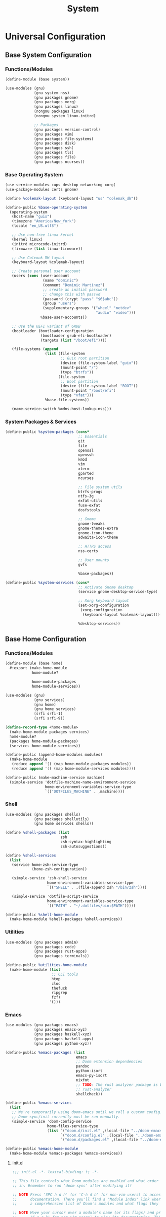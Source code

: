 #+TITLE: System

* Universal Configuration
** Base System Configuration
:PROPERTIES:
:header-args: :tangle base/system.scm
:END:
*** Functions/Modules
#+begin_src scheme
(define-module (base system))

(use-modules (gnu)
             (gnu system nss)
             (gnu packages gnome)
             (gnu packages xorg)
             (gnu packages linux)
             (nongnu packages linux)
             (nongnu system linux-initrd)

             ;; Packages
             (gnu packages version-control)
             (gnu packages vim)
             (gnu packages file-systems)
             (gnu packages disk)
             (gnu packages ssh)
             (gnu packages tls)
             (gnu packages file)
             (gnu packages ncurses))
#+end_src
*** Base Operating System
#+begin_src scheme
(use-service-modules cups desktop networking xorg)
(use-package-modules certs gnome)

(define %colemak-layout (keyboard-layout "us" "colemak_dh"))

(define-public %base-operating-system
  (operating-system
   (host-name "guix")
   (timezone "America/New_York")
   (locale "en_US.utf8")

   ;; Use non-free linux kernel
   (kernel linux)
   (initrd microcode-initrd)
   (firmware (list linux-firmware))

   ;; Use Colemak DH layout
   (keyboard-layout %colemak-layout)

   ;; Create personal user account
   (users (cons (user-account
                 (name "dominic")
                 (comment "Dominic Martinez")
                 ;; create an initial password
                 ;; change this with passwd
                 (password (crypt "pass" "$6$abc"))
                 (group "users")
                 (supplementary-groups '("wheel" "netdev"
                                         "audio" "video")))
                %base-user-accounts))

   ;; Use the UEFI variant of GRUB
   (bootloader (bootloader-configuration
                (bootloader grub-efi-bootloader)
                (targets (list "/boot/efi"))))

   (file-systems (append
                  (list (file-system
                         ;; Guix root partition
                         (device (file-system-label "guix"))
                         (mount-point "/")
                         (type "btrfs"))
                        (file-system
                         ;; Boot partition
                         (device (file-system-label "BOOT"))
                         (mount-point "/boot/efi")
                         (type "vfat")))
                  %base-file-systems))

   (name-service-switch %mdns-host-lookup-nss)))
#+end_src
*** System Packages & Services
#+begin_src scheme
(define-public %system-packages (cons*
                                 ;; Essentials
                                 git
                                 file
                                 openssl
                                 openssh
                                 kmod
                                 vim
                                 xterm
                                 gparted
                                 ncurses

                                 ;; File system utils
                                 btrfs-progs
                                 ntfs-3g
                                 exfat-utils
                                 fuse-exfat
                                 dosfstools

                                 ;; Gnome
                                 gnome-tweaks
                                 gnome-themes-extra
                                 gnome-icon-theme
                                 adwaita-icon-theme

                                 ;; HTTPS access
                                 nss-certs

                                 ;; User mounts
                                 gvfs

                                 %base-packages))

(define-public %system-services (cons*
                                 ;; Activate Gnome desktop
                                 (service gnome-desktop-service-type)

                                 ;; Xorg keyboard layout
                                 (set-xorg-configuration
                                  (xorg-configuration
                                   (keyboard-layout %colemak-layout)))

                                 %desktop-services))
#+end_src
** Base Home Configuration
:PROPERTIES:
:header-args: :tangle base/home.scm
:END:
*** Functions/Modules
#+begin_src scheme
(define-module (base home)
  #:export (make-home-module
            home-module?

            home-module-packages
            home-module-services))

(use-modules (gnu)
             (gnu services)
             (gnu home)
             (gnu home services)
             (srfi srfi-1)
             (srfi srfi-9))

(define-record-type <home-module>
  (make-home-module packages services)
  home-module?
  (packages home-module-packages)
  (services home-module-services))

(define-public (append-home-modules modules)
  (make-home-module
   (reduce append '() (map home-module-packages modules))
   (reduce append '() (map home-module-services modules))))

(define-public (make-machine-service machine)
  (simple-service 'dotfile-machine-name-environment-service
                  home-environment-variables-service-type
                  `(("DOTFILES_MACHINE" . ,machine))))
#+end_src
*** Shell
#+begin_src scheme
(use-modules (gnu packages shells)
             (gnu packages shellutils)
             (gnu home services shells))

(define %shell-packages (list
                         zsh
                         zsh-syntax-highlighting
                         zsh-autosuggestions))

(define %shell-services
  (list
   (service home-zsh-service-type
            (home-zsh-configuration))

   (simple-service 'zsh-shell-service
                   home-environment-variables-service-type
                   `(("SHELL" . ,(file-append zsh "/bin/zsh"))))

   (simple-service 'dotfile-script-service
                   home-environment-variables-service-type
                   `(("PATH" . "~/.dotfiles/bin:$PATH")))))

(define-public %shell-home-module
  (make-home-module %shell-packages %shell-services))
#+end_src
*** Utilities
#+begin_src scheme
(use-modules (gnu packages admin)
             (gnu packages code)
             (gnu packages rust-apps)
             (gnu packages terminals))

(define-public %utilities-home-module
  (make-home-module (list
                     ;; CLI tools
                     htop
                     cloc
                     thefuck
                     ripgrep
                     fzf)
                    '()))
#+end_src
*** Emacs
#+begin_src scheme
(use-modules (gnu packages emacs)
             (gnu packages emacs-xyz)
             (gnu packages haskell-xyz)
             (gnu packages haskell-apps)
             (gnu packages python-xyz))

(define-public %emacs-packages (list
                                emacs
                                ;; Doom extension dependencies
                                pandoc
                                python-isort
                                emacs-py-isort
                                nixfmt
                                ;; TODO: The rust analyzer package is broken as of 2021-12-25
                                ;; rust-analyzer
                                shellcheck))

(define-public %emacs-services
  (list
   ;; We're temporarily using doom-emacs until we roll a custom config.
   ;; Doom sync/init currently must be run manually.
   (simple-service 'doom-config-service
                   home-files-service-type
                   (list `("doom.d/init.el" ,(local-file "../doom-emacs/init.el"))
                         `("doom.d/config.el" ,(local-file "../doom-emacs/config.el"))
                         `("doom.d/packages.el" ,(local-file "../doom-emacs/packages.el"))))))

(define-public %emacs-home-module
  (make-home-module %emacs-packages %emacs-services))
#+end_src
**** init.el
#+begin_src scheme :tangle doom-emacs/init.el
;;; init.el -*- lexical-binding: t; -*-

;; This file controls what Doom modules are enabled and what order they load
;; in. Remember to run 'doom sync' after modifying it!

;; NOTE Press 'SPC h d h' (or 'C-h d h' for non-vim users) to access Doom's
;;      documentation. There you'll find a "Module Index" link where you'll find
;;      a comprehensive list of Doom's modules and what flags they support.

;; NOTE Move your cursor over a module's name (or its flags) and press 'K' (or
;;      'C-c c k' for non-vim users) to view its documentation. This works on
;;      flags as well (those symbols that start with a plus).
;;
;;      Alternatively, press 'gd' (or 'C-c c d') on a module to browse its
;;      directory (for easy access to its source code).

(doom! :input
       ;;chinese
       ;;japanese
       ;;layout            ; auie,ctsrnm is the superior home row

       :completion
       company           ; the ultimate code completion backend
       ;;helm              ; the *other* search engine for love and life
       ;;ido               ; the other *other* search engine...
       ;;ivy               ; a search engine for love and life
       vertico           ; the search engine of the future

       :ui
       ;;deft              ; notational velocity for Emacs
       doom              ; what makes DOOM look the way it does
       doom-dashboard    ; a nifty splash screen for Emacs
       doom-quit         ; DOOM quit-message prompts when you quit Emacs
       ;;(emoji +unicode)  ; 🙂
       hl-todo           ; highlight TODO/FIXME/NOTE/DEPRECATED/HACK/REVIEW
       ;;hydra
       ;;indent-guides     ; highlighted indent columns
       ligatures         ; ligatures and symbols to make your code pretty again
       ;;minimap           ; show a map of the code on the side
       modeline          ; snazzy, Atom-inspired modeline, plus API
       ;;nav-flash         ; blink cursor line after big motions
       ;;neotree           ; a project drawer, like NERDTree for vim
       ophints           ; highlight the region an operation acts on
       (popup +defaults)   ; tame sudden yet inevitable temporary windows
       tabs              ; a tab bar for Emacs
       treemacs          ; a project drawer, like neotree but cooler
       ;;unicode           ; extended unicode support for various languages
       vc-gutter         ; vcs diff in the fringe
       vi-tilde-fringe   ; fringe tildes to mark beyond EOB
       ;;window-select     ; visually switch windows
       workspaces        ; tab emulation, persistence & separate workspaces
       ;;zen               ; distraction-free coding or writing

       :editor
       (evil +everywhere); come to the dark side, we have cookies
       file-templates    ; auto-snippets for empty files
       fold              ; (nigh) universal code folding
       (format +onsave)  ; automated prettiness
       ;;god               ; run Emacs commands without modifier keys
       ;;lispy             ; vim for lisp, for people who don't like vim
       ;;multiple-cursors  ; editing in many places at once
       ;;objed             ; text object editing for the innocent
       ;;parinfer          ; turn lisp into python, sort of
       ;;rotate-text       ; cycle region at point between text candidates
       snippets          ; my elves. They type so I don't have to
       ;;word-wrap         ; soft wrapping with language-aware indent

       :emacs
       dired             ; making dired pretty [functional]
       electric          ; smarter, keyword-based electric-indent
       ;;ibuffer         ; interactive buffer management
       undo              ; persistent, smarter undo for your inevitable mistakes
       vc                ; version-control and Emacs, sitting in a tree

       :term
       eshell            ; the elisp shell that works everywhere
       ;;shell             ; simple shell REPL for Emacs
       term              ; basic terminal emulator for Emacs
       ;;vterm             ; the best terminal emulation in Emacs

       :checkers
       syntax              ; tasing you for every semicolon you forget
       (spell +flyspell) ; tasing you for misspelling mispelling
       grammar           ; tasing grammar mistake every you make

       :tools
       ;;ansible
       ;;debugger          ; FIXME stepping through code, to help you add bugs
       ;;direnv
       ;;docker
       ;;editorconfig      ; let someone else argue about tabs vs spaces
       ;;ein               ; tame Jupyter notebooks with emacs
       (eval +overlay)     ; run code, run (also, repls)
       ;;gist              ; interacting with github gists
       lookup              ; navigate your code and its documentation
       lsp               ; M-x vscode
       magit             ; a git porcelain for Emacs
       ;;make              ; run make tasks from Emacs
       ;;pass              ; password manager for nerds
       pdf               ; pdf enhancements
       ;;prodigy           ; FIXME managing external services & code builders
       ;;rgb               ; creating color strings
       ;;taskrunner        ; taskrunner for all your projects
       ;;terraform         ; infrastructure as code
       ;;tmux              ; an API for interacting with tmux
       ;;upload            ; map local to remote projects via ssh/ftp

       :os
       (:if IS-MAC macos)  ; improve compatibility with macOS
       ;;tty               ; improve the terminal Emacs experience

       :lang
       ;;agda              ; types of types of types of types...
       ;;beancount         ; mind the GAAP
       (cc +lsp)                ; C > C++ == 1
       ;;clojure           ; java with a lisp
       ;;common-lisp       ; if you've seen one lisp, you've seen them all
       ;;coq               ; proofs-as-programs
       ;;crystal           ; ruby at the speed of c
       ;;csharp            ; unity, .NET, and mono shenanigans
       ;;data              ; config/data formats
       ;;(dart +flutter)   ; paint ui and not much else
       ;;dhall
       ;;elixir            ; erlang done right
       ;;elm               ; care for a cup of TEA?
       emacs-lisp        ; drown in parentheses
       ;;erlang            ; an elegant language for a more civilized age
       ;;ess               ; emacs speaks statistics
       ;;factor
       ;;faust             ; dsp, but you get to keep your soul
       ;;fsharp            ; ML stands for Microsoft's Language
       ;;fstar             ; (dependent) types and (monadic) effects and Z3
       ;;gdscript          ; the language you waited for
       ;;(go +lsp)         ; the hipster dialect
       (haskell +lsp)    ; a language that's lazier than I am
       ;;hy                ; readability of scheme w/ speed of python
       ;;idris             ; a language you can depend on
       ;;json              ; At least it ain't XML
       ;;(java +meghanada) ; the poster child for carpal tunnel syndrome
       javascript        ; all(hope(abandon(ye(who(enter(here))))))
       ;;julia             ; a better, faster MATLAB
       ;;kotlin            ; a better, slicker Java(Script)
       latex             ; writing papers in Emacs has never been so fun
       ;;lean              ; for folks with too much to prove
       ;;ledger            ; be audit you can be
       ;;lua               ; one-based indices? one-based indices
       markdown          ; writing docs for people to ignore
       ;;nim               ; python + lisp at the speed of c
       ;;nix               ; I hereby declare "nix geht mehr!"
       ;;ocaml             ; an objective camel
       org               ; organize your plain life in plain text
       ;;php               ; perl's insecure younger brother
       ;;plantuml          ; diagrams for confusing people more
       ;;purescript        ; javascript, but functional
       (python +lsp)            ; beautiful is better than ugly
       ;;qt                ; the 'cutest' gui framework ever
       racket            ; a DSL for DSLs
       ;;raku              ; the artist formerly known as perl6
       ;;rest              ; Emacs as a REST client
       ;;rst               ; ReST in peace
       ;;(ruby +rails)     ; 1.step {|i| p "Ruby is #{i.even? ? 'love' : 'life'}"}
       (rust +lsp)              ; Fe2O3.unwrap().unwrap().unwrap().unwrap()
       ;;scala             ; java, but good
       (scheme +guile)   ; a fully conniving family of lisps
       sh                ; she sells {ba,z,fi}sh shells on the C xor
       ;;sml
       ;;solidity          ; do you need a blockchain? No.
       ;;swift             ; who asked for emoji variables?
       ;;terra             ; Earth and Moon in alignment for performance.
       web               ; the tubes
       yaml              ; JSON, but readable
       ;;zig               ; C, but simpler

       :email
       ;;(mu4e +org +gmail)
       ;;notmuch
       ;;(wanderlust +gmail)

       :app
       ;;calendar
       ;;emms
       ;;everywhere        ; *leave* Emacs!? You must be joking
       ;;irc               ; how neckbeards socialize
       ;;(rss +org)        ; emacs as an RSS reader
       ;;twitter           ; twitter client https://twitter.com/vnought

       :config
       ;;literate
       (default +bindings +smartparens))
#+end_src
**** config.el
#+begin_src scheme :tangle doom-emacs/config.el
;;; $DOOMDIR/config.el -*- lexical-binding: t; -*-

;; Place your private configuration here! Remember, you do not need to run 'doom
;; sync' after modifying this file!


;; Some functionality uses this to identify you, e.g. GPG configuration, email
;; clients, file templates and snippets.
(setq user-full-name "Dominic Martinez"
      user-mail-address "martinez.dominic147@gmail.com")

;; Doom exposes five (optional) variables for controlling fonts in Doom. Here
;; are the three important ones:
;;
;; + `doom-font'
;; + `doom-variable-pitch-font'
;; + `doom-big-font' -- used for `doom-big-font-mode'; use this for
;;   presentations or streaming.
;;
;; They all accept either a font-spec, font string ("Input Mono-12"), or xlfd
;; font string. You generally only need these two:
;; (setq doom-font (font-spec :family "monospace" :size 12 :weight 'semi-light)
;;       doom-variable-pitch-font (font-spec :family "sans" :size 13))
(setq doom-font (font-spec :family "Hack"))

;; There are two ways to load a theme. Both assume the theme is installed and
;; available. You can either set `doom-theme' or manually load a theme with the
;; `load-theme' function. This is the default:
(setq doom-theme 'doom-monokai-pro)

;; If you use `org' and don't want your org files in the default location below,
;; change `org-directory'. It must be set before org loads!
(setq org-directory "~/org/")

;; This determines the style of line numbers in effect. If set to `nil', line
;; numbers are disabled. For relative line numbers, set this to `relative'.
(setq display-line-numbers-type 'relative)

;; Continuously scroll PDFs
(setq doc-view-continuous t)

;; Here are some additional functions/macros that could help you configure Doom:
;;
;; - `load!' for loading external *.el files relative to this one
;; - `use-package!' for configuring packages
;; - `after!' for running code after a package has loaded
;; - `add-load-path!' for adding directories to the `load-path', relative to
;;   this file. Emacs searches the `load-path' when you load packages with
;;   `require' or `use-package'.
;; - `map!' for binding new keys
;;
;; To get information about any of these functions/macros, move the cursor over
;; the highlighted symbol at press 'K' (non-evil users must press 'C-c c k').
;; This will open documentation for it, including demos of how they are used.
;;
;; You can also try 'gd' (or 'C-c c d') to jump to their definition and see how
;; they are implemented.
#+end_src
**** packages.el
#+begin_src scheme :tangle doom-emacs/packages.el
;; -*- no-byte-compile: t; -*-
;;; $DOOMDIR/packages.el

;; To install a package with Doom you must declare them here and run 'doom sync'
;; on the command line, then restart Emacs for the changes to take effect -- or
;; use 'M-x doom/reload'.


;; To install SOME-PACKAGE from MELPA, ELPA or emacsmirror:
;(package! some-package)

;; To install a package directly from a remote git repo, you must specify a
;; `:recipe'. You'll find documentation on what `:recipe' accepts here:
;; https://github.com/raxod502/straight.el#the-recipe-format
;(package! another-package
;  :recipe (:host github :repo "username/repo"))

;; If the package you are trying to install does not contain a PACKAGENAME.el
;; file, or is located in a subdirectory of the repo, you'll need to specify
;; `:files' in the `:recipe':
;(package! this-package
;  :recipe (:host github :repo "username/repo"
;           :files ("some-file.el" "src/lisp/*.el")))

;; If you'd like to disable a package included with Doom, you can do so here
;; with the `:disable' property:
;(package! builtin-package :disable t)

;; You can override the recipe of a built in package without having to specify
;; all the properties for `:recipe'. These will inherit the rest of its recipe
;; from Doom or MELPA/ELPA/Emacsmirror:
;(package! builtin-package :recipe (:nonrecursive t))
;(package! builtin-package-2 :recipe (:repo "myfork/package"))

;; Specify a `:branch' to install a package from a particular branch or tag.
;; This is required for some packages whose default branch isn't 'master' (which
;; our package manager can't deal with; see raxod502/straight.el#279)
;(package! builtin-package :recipe (:branch "develop"))

;; Use `:pin' to specify a particular commit to install.
;(package! builtin-package :pin "1a2b3c4d5e")


;; Doom's packages are pinned to a specific commit and updated from release to
;; release. The `unpin!' macro allows you to unpin single packages...
;(unpin! pinned-package)
;; ...or multiple packages
;(unpin! pinned-package another-pinned-package)
;; ...Or *all* packages (NOT RECOMMENDED; will likely break things)
;(unpin! t)
#+end_src
*** Programming Languages
**** Rust
#+begin_src scheme
(use-modules (gnu packages rust))

(define-public %rust-home-module
  (make-home-module (list rust) '()))
#+end_src
**** Node
#+begin_src scheme
(use-modules (gnu packages node))

(define-public %node-home-module
  (make-home-module (list node) '()))
#+end_src
**** C/C++
#+begin_src scheme
(use-modules (gnu packages llvm))

(define-public %c-home-module
  (make-home-module (list clang-toolchain) '()))
#+end_src
**** Python
#+begin_src scheme
(use-modules (gnu packages python))

(define-public %python-home-module
  (make-home-module (list python) '()))
#+end_src
**** Haskell
#+begin_src scheme
(use-modules (gnu packages haskell)
             (gnu packages haskell-apps))

(define-public %haskell-home-module
  (make-home-module (list ghc hoogle) '()))
#+end_src
**** Racket
#+begin_src scheme
(use-modules (gnu packages racket))

(define-public %racket-home-module
  (make-home-module (list racket) '()))
#+end_src
**** Full Language Configuration
#+begin_src scheme
(define-public %full-languages-home-module
  (append-home-modules (list
                        %rust-home-module
                        %node-home-module
                        %c-home-module
                        %python-home-module
                        %haskell-home-module
                        %racket-home-module)))
#+end_src
*** Applications
#+begin_src scheme
(use-modules (nongnu packages mozilla)
             (gnu packages maths)
             (gnu packages libreoffice)
             (gnu packages inkscape)
             (gnu packages gimp))

(define-public %applications-home-module
  (make-home-module (list
                     firefox
                     speedcrunch
                     libreoffice
                     inkscape
                     gimp)
                    '()))
#+end_src
*** Fonts
#+begin_src scheme
(use-modules (gnu packages fonts)
             (gnu packages gnome))

(define-public %fonts-home-module
  (make-home-module (list
                     font-hack
                     font-adobe-source-han-sans
                     gnome-icon-theme
                     adwaita-icon-theme)
                    '()))
#+end_src
*** Japanese
**** Japanese Input
IBus is being used since guix currently doesn't package any Japanese input extensions for fcitx, but a move to fcitx should be made when possible.
#+begin_src scheme
(use-modules (gnu packages ibus))

(define-public %jpn-input-home-module
  (make-home-module (list
                     ibus
                     ibus-anthy)
                    '()))
#+end_src
**** Study Setup
#+begin_src scheme
(use-modules (gnu packages education))

;; TODO: Can we set Anki up declaratively?
(define-public %jpn-study-home-module
  (make-home-module (list
                     anki)
                    '()))
#+end_src
**** Full Japanese Configuration
#+begin_src scheme
(define-public %full-jpn-home-module
  (append-home-modules (list
                        %jpn-input-home-module
                        %jpn-study-home-module)))
#+end_src
*** Full Configuration
#+begin_src scheme
(define-public %full-home-module
  (append-home-modules (list
                        %shell-home-module
                        %utilities-home-module
                        %emacs-home-module
                        %full-languages-home-module
                        %applications-home-module
                        %fonts-home-module
                        %full-jpn-home-module)))

(define-public %home-packages (home-module-packages %full-home-module))
(define-public %home-services (home-module-services %full-home-module))
#+end_src
* Machine Configurations
** XPS 9700
*** System
#+begin_src scheme :tangle machines/xps-9700-system.scm
(use-modules (base system))

(operating-system
 (inherit %base-operating-system)
 (packages %system-packages)
 (services %system-services))
#+end_src
*** Home
#+begin_src scheme :tangle machines/xps-9700-home.scm
(use-modules (base home))

(home-environment
 (packages %home-packages)
 (services (cons*
            (make-machine-service "xps-9700")
            %home-services)))
#+end_src
* Scripts
The following shebang is necessary in bash scripts since guix does not have bash in the normal FHS location. We also grab the machine name either from the argument or the env variable.
#+name: script-utils
#+begin_src shell
function script_init {
    pushd ~/.dotfiles > /dev/null
}

function script_cleanup {
    popd > /dev/null
}

function machine_script_init {
    MACHINE=${1:-$DOTFILES_MACHINE}
    if [[ -z $MACHINE ]]; then
        echo "Error: machine could not be detected"
        script_cleanup
        exit 1
    fi
    script_init
}
#+end_src
** Reconfigure System
#+begin_src sh :noweb yes :shebang "#!/usr/bin/env bash" :tangle bin/reconfigure-system
<<script-utils>>
#+end_src

#+begin_src sh :tangle bin/reconfigure-system
machine_script_init

sudo guix system -L . reconfigure machines/${MACHINE}-system.scm

sudo cat << EOF >> /boot/grub/grub.cfg
menuentry "Windows" {
  insmod part_gpt
  insmod fat
  insmod chain
  search --label --set=root BOOT
  chainloader (\$root)/EFI/Microsoft/Boot/bootmgfw.efi
}
EOF

script_cleanup
#+end_src
** Reconfigure Home
#+begin_src sh :noweb yes :shebang "#!/usr/bin/env bash" :tangle bin/reconfigure-home
<<script-utils>>
#+end_src

#+begin_src sh :tangle bin/reconfigure-home
machine_script_init

guix home -L . reconfigure machines/${MACHINE}-home.scm

script_cleanup
#+end_src
** Pull Guix Channels
#+begin_src sh :noweb yes :shebang "#!/usr/bin/env bash" :tangle bin/guix-pull
<<script-utils>>
#+end_src

#+begin_src sh :tangle bin/guix-pull
script_init

guix pull -C channels.scm

script_cleanup
#+end_src
